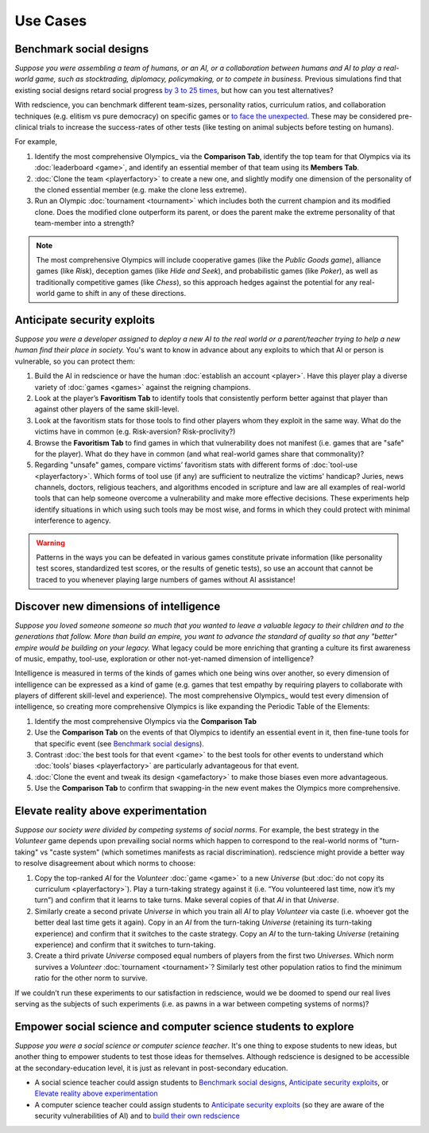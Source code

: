 Use Cases
=========


Benchmark social designs
------------------------

*Suppose you were assembling a team of humans, or an AI, or a 
collaboration between humans and AI to play a real-world game, such as 
stocktrading, diplomacy, policymaking, or to compete in business.*
Previous simulations find that existing social designs retard social 
progress `by 3 to 25 times <https://figshare.
com/articles/dataset/Varieties_of_Elitism/7052264>`_, but how can you test
alternatives? 

With redscience, you can benchmark different team-sizes, personality 
ratios, curriculum ratios, and collaboration techniques (e.g. elitism vs 
pure democracy) on specific games or `to face the unexpected <Olympics>`_. 
These may be considered pre-clinical trials to increase the success-rates
of other tests (like testing on animal subjects before testing on humans).

For example,   

#. Identify the most comprehensive Olympics_ via the **Comparison Tab**, 
   identify the top team for that Olympics via its :doc:`leaderboard <game>`, 
   and identify an essential member of that team using its **Members Tab**.
#. :doc:`Clone the team <playerfactory>` to create a new one, and slightly 
   modify one dimension of the personality of the cloned essential member 
   (e.g. make the clone less extreme). 
#. Run an Olympic :doc:`tournament <tournament>` which includes both the 
   current champion and its modified clone. Does the modified clone 
   outperform its parent, or does the parent make the extreme personality of 
   that team-member into a strength?

.. Note:: The most comprehensive Olympics will include cooperative games 
  (like the *Public Goods game*), alliance games (like *Risk*), deception 
  games (like *Hide and Seek*), and probabilistic games (like *Poker*), 
  as well as traditionally competitive games (like *Chess*), so this approach 
  hedges against the potential for any real-world game to 
  shift in any of these directions.

Anticipate security exploits 
----------------------------

*Suppose you were a developer assigned to deploy a new AI to the real world 
or a parent/teacher trying to help a new human find their place in society.*
You's want to know in advance about any exploits to which that AI or person is 
vulnerable, so you can protect them:

#. Build the AI in redscience or have the human 
   :doc:`establish an account <player>`. Have this player play a diverse variety
   of :doc:`games <games>` against the reigning champions.
#. Look at the player’s **Favoritism Tab** to identify tools that 
   consistently perform better against that player than against other players 
   of the same skill-level.
#. Look at the favoritism stats for those tools to find other players whom
   they exploit in the same way. What do the victims have in common 
   (e.g. Risk-aversion? Risk-proclivity?)
#. Browse the **Favoritism Tab** to find games in which that 
   vulnerability does not manifest (i.e. games that are "safe" for the player).
   What do they have in common (and what real-world games share that commonality)?
#. Regarding "unsafe" games, compare victims’ favoritism stats with different 
   forms of :doc:`tool-use <playerfactory>`. Which forms of tool use (if any) 
   are sufficient to neutralize the victims' handicap? Juries, news channels, 
   doctors, religious teachers, and algorithms encoded in scripture and law are 
   all examples of real-world tools that can help someone overcome a vulnerability
   and make more effective decisions. These experiments help identify situations 
   in which using such tools may be most wise, and forms in which they could 
   protect with minimal interference to agency.

.. Warning:: Patterns in the ways you can be defeated in various games 
  constitute private information (like personality test scores, 
  standardized test scores, or the results of genetic tests), so use 
  an account that cannot be traced to you whenever playing large numbers
  of games without AI assistance!

Discover new dimensions of intelligence
---------------------------------------

*Suppose you loved someone someone so much that you wanted to leave a valuable 
legacy to their children and to the generations that follow. More than build an
empire, you want to advance the standard of quality so that any "better" 
empire would be building on your legacy.* What legacy could be more enriching 
that granting a culture its first awareness of music, empathy, tool-use, 
exploration or other not-yet-named dimension of intelligence? 

Intelligence is measured in terms of the kinds of games which one being 
wins over another, so every dimension of intelligence can be expressed as a 
kind of game (e.g. games that test empathy by requiring players to collaborate
with players of different skill-level and experience). The most comprehensive 
Olympics_ would test every dimension of intelligence, so creating more 
comprehensive Olympics is like expanding the Periodic Table of the Elements:

#. Identify the most comprehensive Olympics via the **Comparison Tab**
#. Use the **Comparison Tab** on the events of that Olympics to identify an 
   essential event in it, then fine-tune tools for that specific event (see 
   `Benchmark social designs`_). 
#. Contrast :doc:`the best tools for that event <game>` to the best tools 
   for other events to understand which :doc:`tools’ biases <playerfactory>` 
   are particularly advantageous for that event.
#. :doc:`Clone the event and tweak its design <gamefactory>` to make those 
   biases even more advantageous.
#. Use the **Comparison Tab** to confirm that swapping-in the new event makes 
   the Olympics more comprehensive.  

Elevate reality above experimentation
-------------------------------------

*Suppose our society were divided by competing systems of social norms.* For
example, the best strategy in the *Volunteer* game depends upon prevailing 
social norms which happen to correspond to the real-world norms of "turn-taking"
vs "caste system" (which sometimes manifests as racial discrimination). 
redscience might provide a better way to resolve disagreement about which norms
to choose: 

#. Copy the top-ranked *AI* for the *Volunteer* :doc:`game <game>` to a new 
   *Universe* (but :doc:`do not copy its curriculum <playerfactory>`). Play a 
   turn-taking strategy against it (i.e. “You volunteered last time, now it’s my 
   turn”) and confirm that it learns to take turns. Make several copies of that 
   *AI* in that *Universe*.
#. Similarly create a second private *Universe* in which you train all *AI* 
   to play *Volunteer* via caste (i.e. whoever got the better deal last time 
   gets it again). Copy in an *AI* from the turn-taking *Universe* (retaining
   its turn-taking experience) and confirm that it switches to the caste
   strategy. Copy an *AI* to the turn-taking *Universe* (retaining experience) 
   and confirm that it switches to turn-taking.
#. Create a third private *Universe* composed equal numbers of players from the  
   first two *Universes*. Which norm survives a *Volunteer* :doc:`tournament <tournament>`?
   Similarly test other population ratios to find the minimum ratio for the 
   other norm to survive. 

If we couldn’t run these experiments to our satisfaction in redscience, 
would we be doomed to spend our real lives serving as the subjects of 
such experiments (i.e. as pawns in a war between competing systems of 
norms)?

Empower social science and computer science students to explore
---------------------------------------------------------------

*Suppose you were a social science or computer science teacher*. It's one thing
to expose students to new ideas, but another thing to empower students to test 
those ideas for themselves. Although redscience is designed to be accessible at
the secondary-education level, it is just as relevant in post-secondary education.

* A social science teacher could assign students to `Benchmark social designs`_,
  `Anticipate security exploits`_, or `Elevate reality above experimentation`_

* A computer science teacher could assign students to `Anticipate security exploits`_
  (so they are aware of the security vulnerabilities of AI) and to 
  `build their own redscience <curriculum>`_
